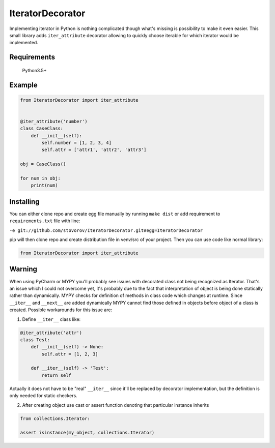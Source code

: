 IteratorDecorator
=================

Implementing iterator in Python is nothing complicated though what's missing is possibility to make it even
easier. This small library adds ``iter_attribute`` decorator allowing to quickly choose iterable for which
iterator would be implemented.

Requirements
------------

    Python3.5+


Example
-------

.. code:: python


    from IteratorDecorator import iter_attribute


    @iter_attribute('number')
    class CaseClass:
        def __init__(self):
            self.number = [1, 2, 3, 4]
            self.attr = ['attr1', 'attr2', 'attr3']

    obj = CaseClass()

    for num in obj:
        print(num)

Installing
----------

You can either clone repo and create egg file manually by running ``make dist`` or add requirement
to ``requirements.txt`` file with line:

``-e git://github.com/stovorov/IteratorDecorator.git#egg=IteratorDecorator``

pip will then clone repo and create distribution file in venv/src of your project. Then you can use code like
normal library:


.. code:: python

    from IteratorDecorator import iter_attribute


Warning
-------

When using PyCharm or MYPY you'll probably see issues with decorated class not being recognized as Iterator.
That's an issue which I could not overcome yet, it's probably due to the fact that interpretation of object
is being done statically rather than dynamically. MYPY checks for definition of methods in class code which
changes at runtime. Since ``__iter__`` and ``__next__`` are added dynamically MYPY cannot find those
defined in objects before object of a class is created. Possible workarounds for this issue are:

1. Define ``__iter__`` class like:

.. code:: python

    @iter_attribute('attr')
    class Test:
        def __init__(self) -> None:
            self.attr = [1, 2, 3]

        def __iter__(self) -> 'Test':
            return self

Actually it does not have to be "real" ``__iter__`` since it'll be replaced by decorator implementation, but
the definition is only needed for static checkers.


2. After creating object use cast or assert function denoting that particular instance inherits

.. code:: python

    from collections.Iterator:

    assert isinstance(my_object, collections.Iterator)
